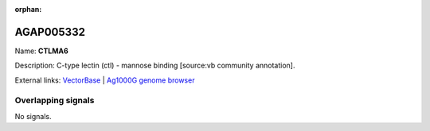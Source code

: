 :orphan:

AGAP005332
=============



Name: **CTLMA6**

Description: C-type lectin (ctl) - mannose binding [source:vb community annotation].

External links:
`VectorBase <https://www.vectorbase.org/Anopheles_gambiae/Gene/Summary?g=AGAP005332>`_ |
`Ag1000G genome browser <https://www.malariagen.net/apps/ag1000g/phase1-AR3/index.html?genome_region=2L:14192506-14231241#genomebrowser>`_

Overlapping signals
-------------------



No signals.


